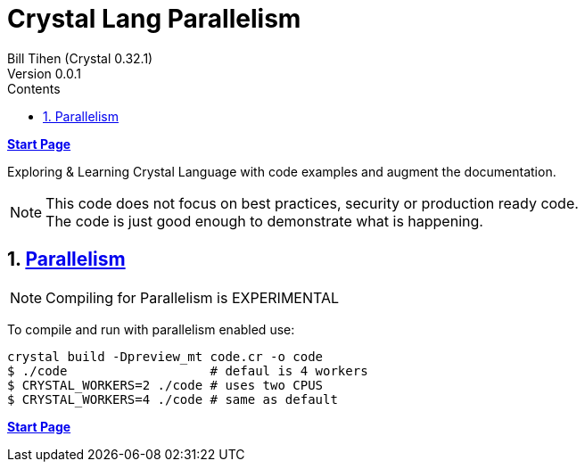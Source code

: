 = Crystal Lang Parallelism
:source-highlighter: prettify
:source-language: crystal
Bill Tihen (Crystal 0.32.1)
Version 0.0.1
:sectnums:
:toc:
:toclevels: 4
:toc-title: Contents

:description: Exploring Crystal's Features
:keywords: Crystal Language
:imagesdir: ./images

*link:index.html[Start Page]*

Exploring & Learning Crystal Language with code examples and augment the documentation.

NOTE: This code does not focus on best practices, security or production ready code. +
The code is just good enough to demonstrate what is happening.

== https://crystal-lang.org/2019/09/06/parallelism-in-crystal.html[Parallelism]

NOTE: Compiling for Parallelism is EXPERIMENTAL


To compile and run with parallelism enabled use:
```
crystal build -Dpreview_mt code.cr -o code
$ ./code                   # defaul is 4 workers
$ CRYSTAL_WORKERS=2 ./code # uses two CPUS
$ CRYSTAL_WORKERS=4 ./code # same as default
```


*link:index.html[Start Page]*
